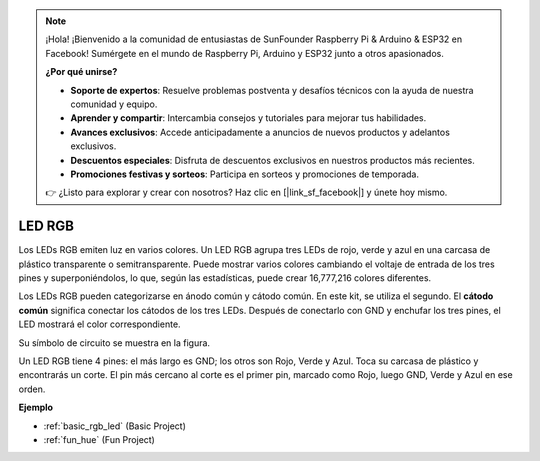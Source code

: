 .. note::

    ¡Hola! ¡Bienvenido a la comunidad de entusiastas de SunFounder Raspberry Pi & Arduino & ESP32 en Facebook! Sumérgete en el mundo de Raspberry Pi, Arduino y ESP32 junto a otros apasionados.

    **¿Por qué unirse?**

    - **Soporte de expertos**: Resuelve problemas postventa y desafíos técnicos con la ayuda de nuestra comunidad y equipo.
    - **Aprender y compartir**: Intercambia consejos y tutoriales para mejorar tus habilidades.
    - **Avances exclusivos**: Accede anticipadamente a anuncios de nuevos productos y adelantos exclusivos.
    - **Descuentos especiales**: Disfruta de descuentos exclusivos en nuestros productos más recientes.
    - **Promociones festivas y sorteos**: Participa en sorteos y promociones de temporada.

    👉 ¿Listo para explorar y crear con nosotros? Haz clic en [|link_sf_facebook|] y únete hoy mismo.

.. _cpn_rgb_led:

LED RGB
=========

.. image:: img/rgb_led.png
    :width: 100

Los LEDs RGB emiten luz en varios colores. Un LED RGB agrupa tres LEDs de rojo, verde y azul en una carcasa de plástico transparente o semitransparente. Puede mostrar varios colores cambiando el voltaje de entrada de los tres pines y superponiéndolos, lo que, según las estadísticas, puede crear 16,777,216 colores diferentes.

.. image:: img/rgb_light.png
    :width: 600

Los LEDs RGB pueden categorizarse en ánodo común y cátodo común. En este kit, se utiliza el segundo. El **cátodo común** significa conectar los cátodos de los tres LEDs. Después de conectarlo con GND y enchufar los tres pines, el LED mostrará el color correspondiente.

Su símbolo de circuito se muestra en la figura.

.. image:: img/rgb_symbol.png
    :width: 300

Un LED RGB tiene 4 pines: el más largo es GND; los otros son Rojo, Verde y Azul. Toca su carcasa de plástico y encontrarás un corte. El pin más cercano al corte es el primer pin, marcado como Rojo, luego GND, Verde y Azul en ese orden.

.. image:: img/rgb_pin.jpg
    :width: 200


**Ejemplo**

* :ref:`basic_rgb_led` (Basic Project)
* :ref:`fun_hue` (Fun Project)
